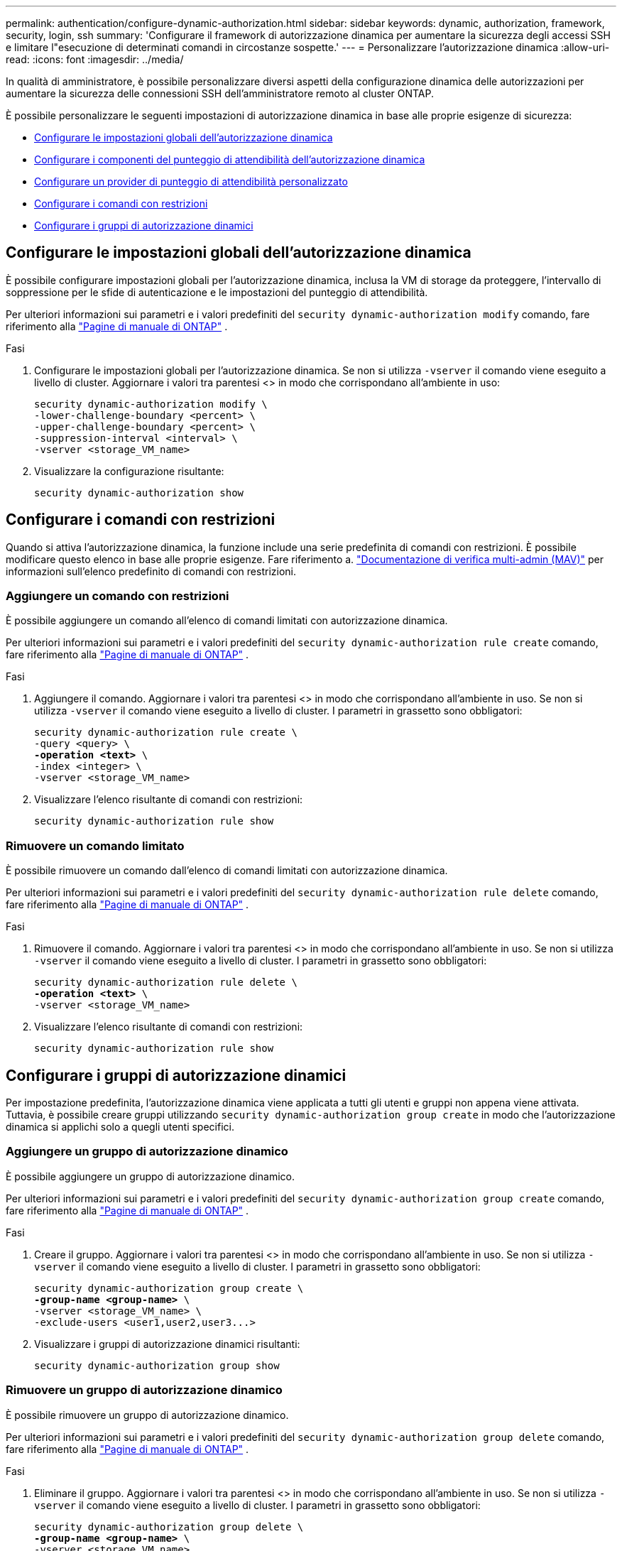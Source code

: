 ---
permalink: authentication/configure-dynamic-authorization.html 
sidebar: sidebar 
keywords: dynamic, authorization, framework, security, login, ssh 
summary: 'Configurare il framework di autorizzazione dinamica per aumentare la sicurezza degli accessi SSH e limitare l"esecuzione di determinati comandi in circostanze sospette.' 
---
= Personalizzare l'autorizzazione dinamica
:allow-uri-read: 
:icons: font
:imagesdir: ../media/


[role="lead"]
In qualità di amministratore, è possibile personalizzare diversi aspetti della configurazione dinamica delle autorizzazioni per aumentare la sicurezza delle connessioni SSH dell'amministratore remoto al cluster ONTAP.

È possibile personalizzare le seguenti impostazioni di autorizzazione dinamica in base alle proprie esigenze di sicurezza:

* <<Configurare le impostazioni globali dell'autorizzazione dinamica>>
* <<Configurare i componenti del punteggio di attendibilità dell'autorizzazione dinamica>>
* <<Configurare un provider di punteggio di attendibilità personalizzato>>
* <<Configurare i comandi con restrizioni>>
* <<Configurare i gruppi di autorizzazione dinamici>>




== Configurare le impostazioni globali dell'autorizzazione dinamica

È possibile configurare impostazioni globali per l'autorizzazione dinamica, inclusa la VM di storage da proteggere, l'intervallo di soppressione per le sfide di autenticazione e le impostazioni del punteggio di attendibilità.

Per ulteriori informazioni sui parametri e i valori predefiniti del `security dynamic-authorization modify` comando, fare riferimento alla https://docs.netapp.com/us-en/ontap-cli/security-dynamic-authorization-modify.html["Pagine di manuale di ONTAP"^] .

.Fasi
. Configurare le impostazioni globali per l'autorizzazione dinamica. Se non si utilizza `-vserver` il comando viene eseguito a livello di cluster. Aggiornare i valori tra parentesi <> in modo che corrispondano all'ambiente in uso:
+
[source, subs="specialcharacters,quotes"]
----
security dynamic-authorization modify \
-lower-challenge-boundary <percent> \
-upper-challenge-boundary <percent> \
-suppression-interval <interval> \
-vserver <storage_VM_name>
----
. Visualizzare la configurazione risultante:
+
[source, console]
----
security dynamic-authorization show
----




== Configurare i comandi con restrizioni

Quando si attiva l'autorizzazione dinamica, la funzione include una serie predefinita di comandi con restrizioni. È possibile modificare questo elenco in base alle proprie esigenze. Fare riferimento a. link:../multi-admin-verify/index.html["Documentazione di verifica multi-admin (MAV)"] per informazioni sull'elenco predefinito di comandi con restrizioni.



=== Aggiungere un comando con restrizioni

È possibile aggiungere un comando all'elenco di comandi limitati con autorizzazione dinamica.

Per ulteriori informazioni sui parametri e i valori predefiniti del `security dynamic-authorization rule create` comando, fare riferimento alla https://docs.netapp.com/us-en/ontap-cli/security-dynamic-authorization-rule-create.html["Pagine di manuale di ONTAP"^] .

.Fasi
. Aggiungere il comando. Aggiornare i valori tra parentesi <> in modo che corrispondano all'ambiente in uso. Se non si utilizza `-vserver` il comando viene eseguito a livello di cluster. I parametri in grassetto sono obbligatori:
+
[source, subs="specialcharacters,quotes"]
----
security dynamic-authorization rule create \
-query <query> \
*-operation <text>* \
-index <integer> \
-vserver <storage_VM_name>
----
. Visualizzare l'elenco risultante di comandi con restrizioni:
+
[source, console]
----
security dynamic-authorization rule show
----




=== Rimuovere un comando limitato

È possibile rimuovere un comando dall'elenco di comandi limitati con autorizzazione dinamica.

Per ulteriori informazioni sui parametri e i valori predefiniti del `security dynamic-authorization rule delete` comando, fare riferimento alla https://docs.netapp.com/us-en/ontap-cli/security-dynamic-authorization-rule-delete.html["Pagine di manuale di ONTAP"^] .

.Fasi
. Rimuovere il comando. Aggiornare i valori tra parentesi <> in modo che corrispondano all'ambiente in uso. Se non si utilizza `-vserver` il comando viene eseguito a livello di cluster. I parametri in grassetto sono obbligatori:
+
[source, subs="specialcharacters,quotes"]
----
security dynamic-authorization rule delete \
*-operation <text>* \
-vserver <storage_VM_name>
----
. Visualizzare l'elenco risultante di comandi con restrizioni:
+
[source, console]
----
security dynamic-authorization rule show
----




== Configurare i gruppi di autorizzazione dinamici

Per impostazione predefinita, l'autorizzazione dinamica viene applicata a tutti gli utenti e gruppi non appena viene attivata. Tuttavia, è possibile creare gruppi utilizzando `security dynamic-authorization group create` in modo che l'autorizzazione dinamica si applichi solo a quegli utenti specifici.



=== Aggiungere un gruppo di autorizzazione dinamico

È possibile aggiungere un gruppo di autorizzazione dinamico.

Per ulteriori informazioni sui parametri e i valori predefiniti del `security dynamic-authorization group create` comando, fare riferimento alla https://docs.netapp.com/us-en/ontap-cli/security-dynamic-authorization-group-create.html["Pagine di manuale di ONTAP"^] .

.Fasi
. Creare il gruppo. Aggiornare i valori tra parentesi <> in modo che corrispondano all'ambiente in uso. Se non si utilizza `-vserver` il comando viene eseguito a livello di cluster. I parametri in grassetto sono obbligatori:
+
[source, subs="specialcharacters,quotes"]
----
security dynamic-authorization group create \
*-group-name <group-name>* \
-vserver <storage_VM_name> \
-exclude-users <user1,user2,user3...>

----
. Visualizzare i gruppi di autorizzazione dinamici risultanti:
+
[source, console]
----
security dynamic-authorization group show
----




=== Rimuovere un gruppo di autorizzazione dinamico

È possibile rimuovere un gruppo di autorizzazione dinamico.

Per ulteriori informazioni sui parametri e i valori predefiniti del `security dynamic-authorization group delete` comando, fare riferimento alla https://docs.netapp.com/us-en/ontap-cli/security-dynamic-authorization-group-delete.html["Pagine di manuale di ONTAP"^] .

.Fasi
. Eliminare il gruppo. Aggiornare i valori tra parentesi <> in modo che corrispondano all'ambiente in uso. Se non si utilizza `-vserver` il comando viene eseguito a livello di cluster. I parametri in grassetto sono obbligatori:
+
[source, subs="specialcharacters,quotes"]
----
security dynamic-authorization group delete \
*-group-name <group-name>* \
-vserver <storage_VM_name>
----
. Visualizzare i gruppi di autorizzazione dinamici risultanti:
+
[source, console]
----
security dynamic-authorization group show
----




== Configurare i componenti del punteggio di attendibilità dell'autorizzazione dinamica

È possibile configurare il peso massimo del punteggio per modificare la priorità dei criteri di valutazione o per rimuovere determinati criteri dal punteggio di rischio.


NOTE: Come prassi migliore, è necessario lasciare i valori di peso del punteggio predefiniti e regolarli solo se necessario.

Per ulteriori informazioni sui parametri e i valori predefiniti del `security dynamic-authorization trust-score-component modify` comando, fare riferimento alla https://docs.netapp.com/us-en/ontap-cli/security-dynamic-authorization-trust-score-component-modify.html["Pagine di manuale di ONTAP"^] .

Di seguito sono riportati i componenti che è possibile modificare, insieme al punteggio predefinito e ai pesi percentuali:

[cols="4*"]
|===
| Criteri | Nome del componente | Peso del punteggio grezzo predefinito | Peso percentuale predefinito 


| Dispositivo di fiducia | `trusted-device` | 20 | 50 


| Cronologia autenticazione accesso utente | `authentication-history` | 20 | 50 
|===
.Fasi
. Modificare i componenti del punteggio di attendibilità. Aggiornare i valori tra parentesi <> in modo che corrispondano all'ambiente in uso. Se non si utilizza `-vserver` il comando viene eseguito a livello di cluster. I parametri in grassetto sono obbligatori:
+
[source, subs="specialcharacters,quotes"]
----
security dynamic-authorization trust-score-component modify \
*-component <component-name>* \
*-weight <integer>* \
-vserver <storage_VM_name>
----
. Visualizzare le impostazioni del componente del punteggio di attendibilità risultante:
+
[source, console]
----
security dynamic-authorization trust-score-component show
----




=== Reimpostare il punteggio di attendibilità per un utente

Se a un utente viene negato l'accesso a causa dei criteri di sistema ed è in grado di dimostrare la propria identità, l'amministratore può reimpostare il punteggio di attendibilità dell'utente.

Per ulteriori informazioni sui parametri e i valori predefiniti del `security dynamic-authorization user-trust-score reset` comando, fare riferimento alla https://docs.netapp.com/us-en/ontap-cli/security-dynamic-authorization-user-trust-score-reset.html["Pagine di manuale di ONTAP"^] .

.Fasi
. Aggiungere il comando. Fare riferimento a. <<Configurare i componenti del punteggio di attendibilità dell'autorizzazione dinamica>> per un elenco dei componenti del punteggio di attendibilità che è possibile reimpostare. Aggiornare i valori tra parentesi <> in modo che corrispondano all'ambiente in uso. Se non si utilizza `-vserver` il comando viene eseguito a livello di cluster. I parametri in grassetto sono obbligatori:
+
[source, subs="specialcharacters,quotes"]
----
security dynamic-authorization user-trust-score reset \
*-username <username>* \
*-component <component-name>* \
-vserver <storage_VM_name>
----




=== Visualizzare il punteggio di attendibilità

Un utente può visualizzare il proprio punteggio di attendibilità per una sessione di accesso.

.Fasi
. Visualizza il tuo punteggio di fiducia:
+
[source, console]
----
security login whoami
----
+
L'output dovrebbe essere simile a quanto segue:

+
[listing]
----
User: admin
Role: admin
Trust Score: 50
----




== Configurare un provider di punteggio di attendibilità personalizzato

Se si ricevono già metodi di punteggio da un provider di punteggio di attendibilità esterno, è possibile aggiungere il provider personalizzato alla configurazione di autorizzazione dinamica.

.Prima di iniziare
* Il provider del punteggio di attendibilità personalizzato deve restituire una risposta JSON. Devono essere soddisfatti i seguenti requisiti di sintassi:
+
** Il campo che restituisce il punteggio di attendibilità deve essere un campo scalare e non un elemento di una matrice.
** Il campo che restituisce il punteggio di attendibilità può essere un campo nidificato, ad esempio `trust_score.value`.
** Deve essere presente un campo all'interno della risposta JSON che restituisce un punteggio di attendibilità numerico. Se non è disponibile in modalità nativa, è possibile scrivere uno script wrapper per restituire questo valore.


* Il valore fornito può essere un punteggio di attendibilità o un punteggio di rischio. La differenza è che il punteggio di attendibilità è in ordine crescente con un punteggio più alto che indica un livello di attendibilità più elevato, mentre il punteggio di rischio è in ordine decrescente. Ad esempio, un punteggio di attendibilità di 90 per un intervallo di punteggio compreso tra 0 e 100 indica che il punteggio è molto affidabile e che potrebbe risultare in un "consenso" senza ulteriori sfide, mentre un punteggio di rischio pari a 90 per un intervallo di punteggio compreso tra 0 e 100 indica un rischio elevato e che potrebbe causare un "rifiuto" senza una sfida aggiuntiva.
* Il provider del punteggio di attendibilità personalizzato deve essere accessibile tramite l'API REST ONTAP.
* Il provider del punteggio di attendibilità personalizzato deve essere configurabile utilizzando uno dei parametri supportati. I provider di punteggi di attendibilità personalizzati che richiedono una configurazione non inclusa nell'elenco dei parametri supportati non sono supportati.


Per ulteriori informazioni sui parametri e i valori predefiniti del `security dynamic-authorization trust-score-component create` comando, fare riferimento alla https://docs.netapp.com/us-en/ontap-cli/security-dynamic-authorization-trust-score-component-create.html["Pagine di manuale di ONTAP"^] .

.Fasi
. Aggiungere un provider di punteggio di attendibilità personalizzato. Aggiornare i valori tra parentesi <> in modo che corrispondano all'ambiente in uso. Se non si utilizza `-vserver` il comando viene eseguito a livello di cluster. I parametri in grassetto sono obbligatori:
+
[source, subs="specialcharacters,quotes"]
----
security dynamic-authorization trust-score-component create \
-component <text> \
*-provider-uri <text>* \
-score-field <text> \
-min-score <integer> \
*-max-score <integer>* \
*-weight <integer>* \
-secret-access-key "<key_text>" \
-provider-http-headers <list<header,header,header>> \
-vserver <storage_VM_name>
----
. Visualizzare le impostazioni del provider del punteggio di attendibilità risultante:
+
[source, console]
----
security dynamic-authorization trust-score-component show
----




=== Configurare i tag del provider del punteggio di attendibilità personalizzato

È possibile comunicare con i provider di punteggi di attendibilità esterni utilizzando i tag. Ciò consente di inviare informazioni nell'URL al provider del punteggio di attendibilità senza esporre informazioni riservate.

Per ulteriori informazioni sui parametri e i valori predefiniti del `security dynamic-authorization trust-score-component create` comando, fare riferimento alla https://docs.netapp.com/us-en/ontap-cli/security-dynamic-authorization-trust-score-component-create.html["Pagine di manuale di ONTAP"^] .

.Fasi
. Attiva tag provider punteggio di attendibilità. Aggiornare i valori tra parentesi <> in modo che corrispondano all'ambiente in uso. Se non si utilizza `-vserver` il comando viene eseguito a livello di cluster. I parametri in grassetto sono obbligatori:
+
[source, subs="specialcharacters,quotes"]
----
security dynamic-authorization trust-score-component create \
*-component <component_name>* \
-weight <initial_score_weight> \
-max-score <max_score_for_provider> \
*-provider-uri <provider_URI>* \
-score-field <REST_API_score_field> \
*-secret-access-key "<key_text>"*
----
+
Ad esempio:

+
[source, console]
----
security dynamic-authorization trust-score-component create -component comp1 -weight 20 -max-score 100 -provider-uri https://<url>/trust-scores/users/<user>/<ip>/component1.html?api-key=<access-key> -score-field score -access-key "MIIBBjCBrAIBArqyTHFvYdWiOpLkLKHGjUYUNSwfzX"
----

